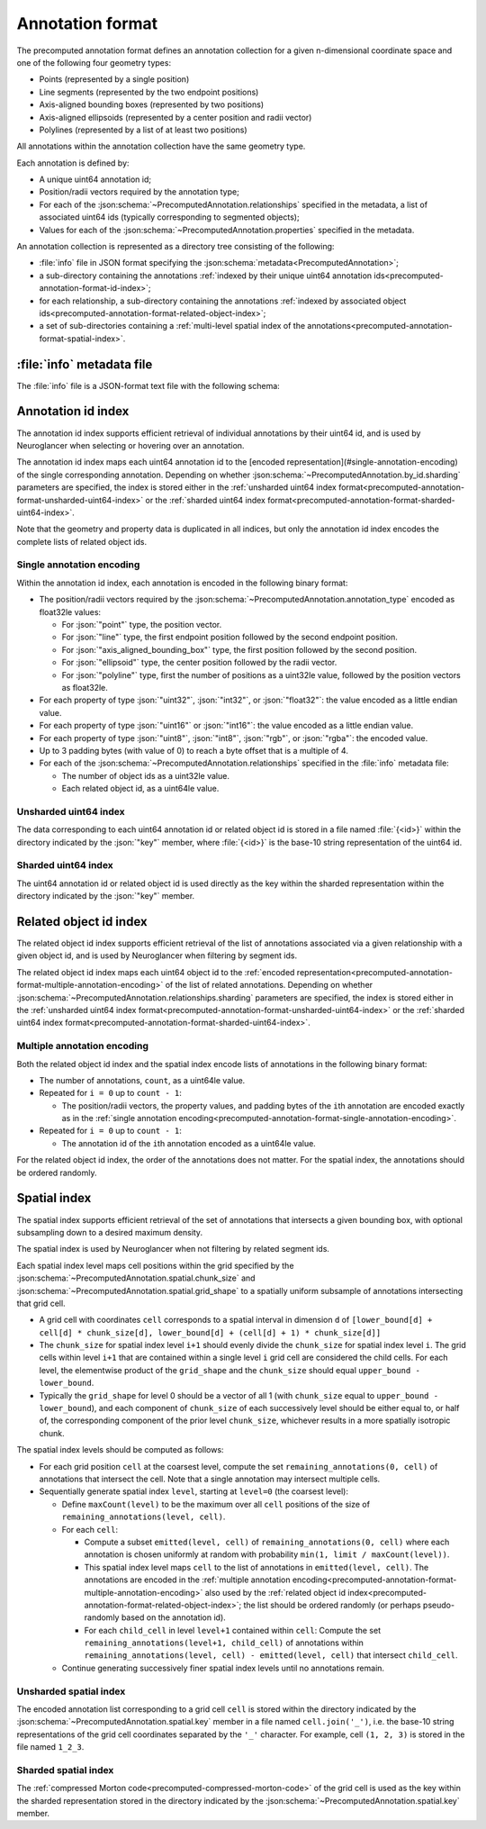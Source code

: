 .. _precomputed-annotation-format:

Annotation format
=================

The precomputed annotation format defines an annotation collection for a given
n-dimensional coordinate space and one of the following four geometry types:

- Points (represented by a single position)
- Line segments (represented by the two endpoint positions)
- Axis-aligned bounding boxes (represented by two positions)
- Axis-aligned ellipsoids (represented by a center position and radii vector)
- Polylines (represented by a list of at least two positions)

All annotations within the annotation collection have the same geometry type.

Each annotation is defined by:

- A unique uint64 annotation id;
- Position/radii vectors required by the annotation type;
- For each of the :json:schema:`~PrecomputedAnnotation.relationships` specified
  in the metadata, a list of associated uint64 ids (typically corresponding to
  segmented objects);
- Values for each of the :json:schema:`~PrecomputedAnnotation.properties`
  specified in the metadata.

An annotation collection is represented as a directory tree consisting of the following:

- :file:`info` file in JSON format specifying the
  :json:schema:`metadata<PrecomputedAnnotation>`;
- a sub-directory containing the annotations :ref:`indexed by their unique
  uint64 annotation ids<precomputed-annotation-format-id-index>`;
- for each relationship, a sub-directory containing the annotations
  :ref:`indexed by associated object
  ids<precomputed-annotation-format-related-object-index>`;
- a set of sub-directories containing a :ref:`multi-level spatial index of the
  annotations<precomputed-annotation-format-spatial-index>`.

:file:`info` metadata file
--------------------------

The :file:`info` file is a JSON-format text file with the following schema:

.. json:schema:: PrecomputedAnnotation

.. _precomputed-annotation-format-id-index:

Annotation id index
-------------------

The annotation id index supports efficient retrieval of individual annotations
by their uint64 id, and is used by Neuroglancer when selecting or hovering over
an annotation.

The annotation id index maps each uint64 annotation id to the [encoded
representation](#single-annotation-encoding) of the single corresponding
annotation. Depending on whether
:json:schema:`~PrecomputedAnnotation.by_id.sharding` parameters are specified,
the index is stored either in the :ref:`unsharded uint64 index
format<precomputed-annotation-format-unsharded-uint64-index>` or the
:ref:`sharded uint64 index
format<precomputed-annotation-format-sharded-uint64-index>`.

Note that the geometry and property data is duplicated in all indices, but only the annotation id
index encodes the complete lists of related object ids.

.. _precomputed-annotation-format-single-annotation-encoding:

Single annotation encoding
~~~~~~~~~~~~~~~~~~~~~~~~~~

Within the annotation id index, each annotation is encoded in the following binary format:

- The position/radii vectors required by the
  :json:schema:`~PrecomputedAnnotation.annotation_type` encoded as float32le
  values:

  - For :json:`"point"` type, the position vector.
  - For :json:`"line"` type, the first endpoint position followed by the second endpoint position.
  - For :json:`"axis_aligned_bounding_box"` type, the first position followed by the second position.
  - For :json:`"ellipsoid"` type, the center position followed by the radii vector.
  - For :json:`"polyline"` type, first the number of positions as a uint32le value,
    followed by the position vectors as float32le.

- For each property of type :json:`"uint32"`, :json:`"int32"`, or
  :json:`"float32"`: the value encoded as a little endian value.
- For each property of type :json:`"uint16"` or :json:`"int16"`: the value
  encoded as a little endian value.
- For each property of type :json:`"uint8"`, :json:`"int8"`, :json:`"rgb"`, or
  :json:`"rgba"`: the encoded value.
- Up to 3 padding bytes (with value of 0) to reach a byte offset that is a
  multiple of 4.
- For each of the :json:schema:`~PrecomputedAnnotation.relationships` specified
  in the :file:`info` metadata file:

  - The number of object ids as a uint32le value.
  - Each related object id, as a uint64le value.

.. _precomputed-annotation-format-unsharded-uint64-index:

Unsharded uint64 index
~~~~~~~~~~~~~~~~~~~~~~

The data corresponding to each uint64 annotation id or related object id is
stored in a file named :file:`{<id>}` within the directory indicated by the
:json:`"key"` member, where :file:`{<id>}` is the base-10 string representation
of the uint64 id.

.. _precomputed-annotation-format-sharded-uint64-index:

Sharded uint64 index
~~~~~~~~~~~~~~~~~~~~

The uint64 annotation id or related object id is used directly as the key within
the sharded representation within the directory indicated by the :json:`"key"`
member.

.. _precomputed-annotation-format-related-object-index:

Related object id index
-----------------------

The related object id index supports efficient retrieval of the list of annotations associated via a
given relationship with a given object id, and is used by Neuroglancer when filtering by segment
ids.

The related object id index maps each uint64 object id to the :ref:`encoded
representation<precomputed-annotation-format-multiple-annotation-encoding>` of
the list of related annotations. Depending on whether
:json:schema:`~PrecomputedAnnotation.relationships.sharding` parameters are
specified, the index is stored either in the :ref:`unsharded uint64 index
format<precomputed-annotation-format-unsharded-uint64-index>` or the
:ref:`sharded uint64 index
format<precomputed-annotation-format-sharded-uint64-index>`.

.. _precomputed-annotation-format-multiple-annotation-encoding:

Multiple annotation encoding
~~~~~~~~~~~~~~~~~~~~~~~~~~~~

Both the related object id index and the spatial index encode lists of
annotations in the following binary format:

- The number of annotations, ``count``, as a uint64le value.

- Repeated for ``i = 0`` up to ``count - 1``:

  - The position/radii vectors, the property values, and padding bytes of the
    ``i``\ th annotation are encoded exactly as in the :ref:`single annotation
    encoding<precomputed-annotation-format-single-annotation-encoding>`.

- Repeated for ``i = 0`` up to ``count - 1``:

  - The annotation id of the ``i``\ th annotation encoded as a uint64le value.

For the related object id index, the order of the annotations does not matter.
For the spatial index, the annotations should be ordered randomly.

.. _precomputed-annotation-format-spatial-index:

Spatial index
-------------

The spatial index supports efficient retrieval of the set of annotations that
intersects a given bounding box, with optional subsampling down to a desired
maximum density.

The spatial index is used by Neuroglancer when not filtering by related segment
ids.

Each spatial index level maps cell positions within the grid specified by the
:json:schema:`~PrecomputedAnnotation.spatial.chunk_size` and
:json:schema:`~PrecomputedAnnotation.spatial.grid_shape` to a spatially uniform
subsample of annotations intersecting that grid cell.

- A grid cell with coordinates ``cell`` corresponds to a spatial interval in
  dimension ``d`` of ``[lower_bound[d] + cell[d] * chunk_size[d],
  lower_bound[d] + (cell[d] + 1) * chunk_size[d]]``
- The ``chunk_size`` for spatial index level ``i+1`` should evenly divide the
  ``chunk_size`` for spatial index level ``i``. The grid cells within level
  ``i+1`` that are contained within a single level ``i`` grid cell are
  considered the child cells. For each level, the elementwise product of the
  ``grid_shape`` and the ``chunk_size`` should equal ``upper_bound -
  lower_bound``.
- Typically the ``grid_shape`` for level 0 should be a vector of all 1 (with
  ``chunk_size`` equal to ``upper_bound - lower_bound``), and each component of
  ``chunk_size`` of each successively level should be either equal to, or half
  of, the corresponding component of the prior level ``chunk_size``, whichever
  results in a more spatially isotropic chunk.

The spatial index levels should be computed as follows:

- For each grid position ``cell`` at the coarsest level, compute the set
  ``remaining_annotations(0, cell)`` of annotations that intersect the cell.
  Note that a single annotation may intersect multiple cells.
- Sequentially generate spatial index ``level``, starting at ``level=0`` (the
  coarsest level):

  - Define ``maxCount(level)`` to be the maximum over all ``cell`` positions of
    the size of ``remaining_annotations(level, cell)``.
  - For each ``cell``:

    - Compute a subset ``emitted(level, cell)`` of ``remaining_annotations(0, cell)`` where each
      annotation is chosen uniformly at random with probability ``min(1, limit / maxCount(level))``.
    - This spatial index level maps ``cell`` to the list of annotations in
      ``emitted(level, cell)``. The annotations are encoded in the
      :ref:`multiple annotation
      encoding<precomputed-annotation-format-multiple-annotation-encoding>` also
      used by the :ref:`related object id
      index<precomputed-annotation-format-related-object-index>`; the list
      should be ordered randomly (or perhaps pseudo-randomly based on the
      annotation id).
    - For each ``child_cell`` in level ``level+1`` contained within ``cell``:
      Compute the set ``remaining_annotations(level+1, child_cell)`` of
      annotations within ``remaining_annotations(level, cell) - emitted(level,
      cell)`` that intersect ``child_cell``.
  - Continue generating successively finer spatial index levels until no
    annotations remain.

Unsharded spatial index
~~~~~~~~~~~~~~~~~~~~~~~

The encoded annotation list corresponding to a grid cell ``cell`` is stored
within the directory indicated by the
:json:schema:`~PrecomputedAnnotation.spatial.key` member in a file named
``cell.join('_')``, i.e. the base-10 string representations of the grid cell
coordinates separated by the ``'_'`` character. For example, cell ``(1, 2, 3)``
is stored in the file named ``1_2_3``.

Sharded spatial index
~~~~~~~~~~~~~~~~~~~~~

The :ref:`compressed Morton code<precomputed-compressed-morton-code>` of the
grid cell is used as the key within the sharded representation stored in the
directory indicated by the :json:schema:`~PrecomputedAnnotation.spatial.key`
member.
